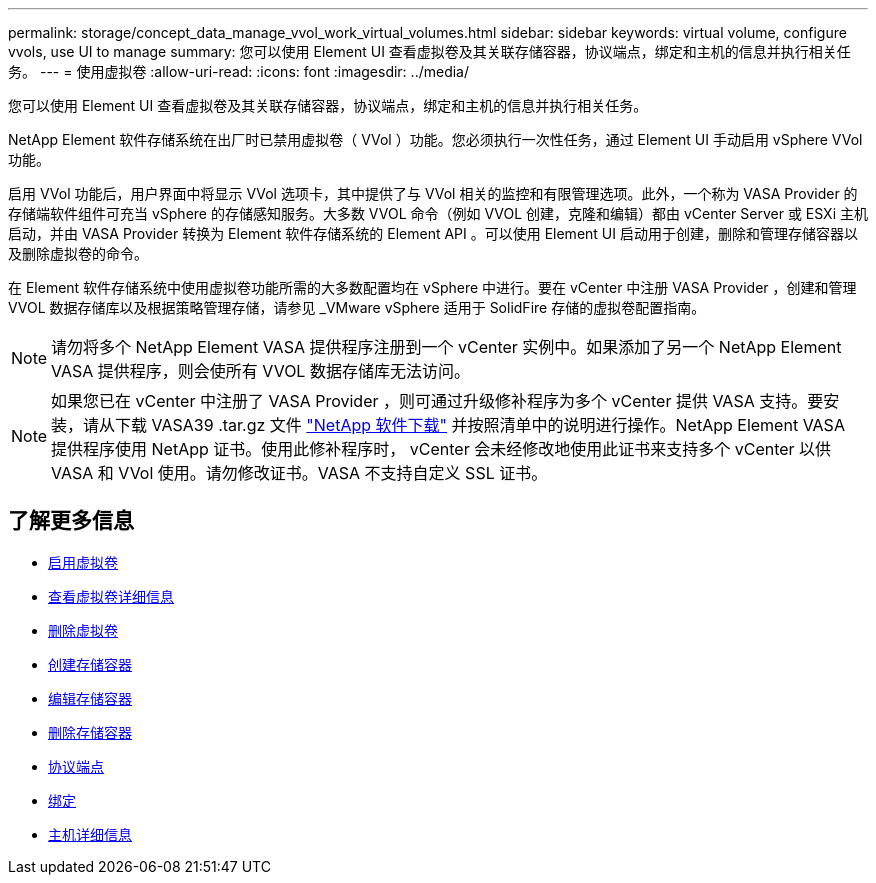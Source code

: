 ---
permalink: storage/concept_data_manage_vvol_work_virtual_volumes.html 
sidebar: sidebar 
keywords: virtual volume, configure vvols, use UI to manage 
summary: 您可以使用 Element UI 查看虚拟卷及其关联存储容器，协议端点，绑定和主机的信息并执行相关任务。 
---
= 使用虚拟卷
:allow-uri-read: 
:icons: font
:imagesdir: ../media/


[role="lead"]
您可以使用 Element UI 查看虚拟卷及其关联存储容器，协议端点，绑定和主机的信息并执行相关任务。

NetApp Element 软件存储系统在出厂时已禁用虚拟卷（ VVol ）功能。您必须执行一次性任务，通过 Element UI 手动启用 vSphere VVol 功能。

启用 VVol 功能后，用户界面中将显示 VVol 选项卡，其中提供了与 VVol 相关的监控和有限管理选项。此外，一个称为 VASA Provider 的存储端软件组件可充当 vSphere 的存储感知服务。大多数 VVOL 命令（例如 VVOL 创建，克隆和编辑）都由 vCenter Server 或 ESXi 主机启动，并由 VASA Provider 转换为 Element 软件存储系统的 Element API 。可以使用 Element UI 启动用于创建，删除和管理存储容器以及删除虚拟卷的命令。

在 Element 软件存储系统中使用虚拟卷功能所需的大多数配置均在 vSphere 中进行。要在 vCenter 中注册 VASA Provider ，创建和管理 VVOL 数据存储库以及根据策略管理存储，请参见 _VMware vSphere 适用于 SolidFire 存储的虚拟卷配置指南。


NOTE: 请勿将多个 NetApp Element VASA 提供程序注册到一个 vCenter 实例中。如果添加了另一个 NetApp Element VASA 提供程序，则会使所有 VVOL 数据存储库无法访问。


NOTE: 如果您已在 vCenter 中注册了 VASA Provider ，则可通过升级修补程序为多个 vCenter 提供 VASA 支持。要安装，请从下载 VASA39 .tar.gz 文件 https://mysupport.netapp.com/products/element_software/VASA39/index.html["NetApp 软件下载"] 并按照清单中的说明进行操作。NetApp Element VASA 提供程序使用 NetApp 证书。使用此修补程序时， vCenter 会未经修改地使用此证书来支持多个 vCenter 以供 VASA 和 VVol 使用。请勿修改证书。VASA 不支持自定义 SSL 证书。



== 了解更多信息

* xref:task_data_manage_vvol_enable_virtual_volumes.adoc[启用虚拟卷]
* xref:task_data_manage_vvol_view_virtual_volume_details.adoc[查看虚拟卷详细信息]
* xref:task_data_manage_vvol_delete_a_virtual_volume.adoc[删除虚拟卷]
* xref:concept_data_manage_vvol_manage_storage_containers.adoc[创建存储容器]
* xref:concept_data_manage_vvol_manage_storage_containers.adoc[编辑存储容器]
* xref:concept_data_manage_vvol_manage_storage_containers.adoc[删除存储容器]
* xref:concept_data_manage_vvol_protocol_endpoints.adoc[协议端点]
* xref:concept_data_manage_vvol_bindings.adoc[绑定]
* xref:reference_data_manage_vvol_host_details.adoc[主机详细信息]

